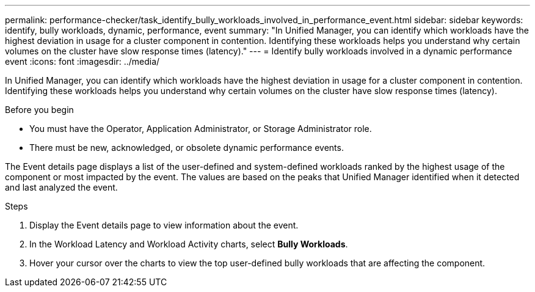 ---
permalink: performance-checker/task_identify_bully_workloads_involved_in_performance_event.html
sidebar: sidebar
keywords: identify, bully workloads, dynamic, performance, event
summary: "In Unified Manager, you can identify which workloads have the highest deviation in usage for a cluster component in contention. Identifying these workloads helps you understand why certain volumes on the cluster have slow response times (latency)."
---
= Identify bully workloads involved in a dynamic performance event
:icons: font
:imagesdir: ../media/

[.lead]
In Unified Manager, you can identify which workloads have the highest deviation in usage for a cluster component in contention. Identifying these workloads helps you understand why certain volumes on the cluster have slow response times (latency).

.Before you begin

* You must have the Operator, Application Administrator, or Storage Administrator role.
* There must be new, acknowledged, or obsolete dynamic performance events.

The Event details page displays a list of the user-defined and system-defined workloads ranked by the highest usage of the component or most impacted by the event. The values are based on the peaks that Unified Manager identified when it detected and last analyzed the event.

.Steps
. Display the Event details page to view information about the event.
. In the Workload Latency and Workload Activity charts, select *Bully Workloads*.
. Hover your cursor over the charts to view the top user-defined bully workloads that are affecting the component.
// 2025-6-11, OTHERDOC-133